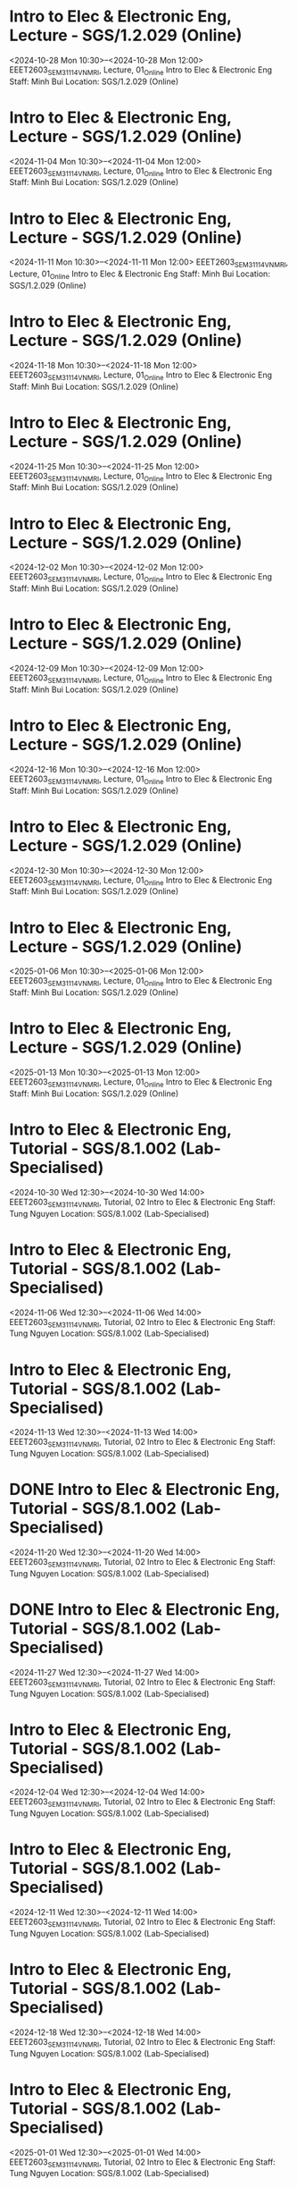 * Intro to Elec & Electronic Eng, Lecture - SGS/1.2.029 (Online)

  <2024-10-28 Mon 10:30>--<2024-10-28 Mon 12:00>
EEET2603_SEM3_1114_VNMRI, Lecture, 01_Online
Intro to Elec & Electronic Eng
Staff: Minh Bui
Location: SGS/1.2.029 (Online)

* Intro to Elec & Electronic Eng, Lecture - SGS/1.2.029 (Online)

  <2024-11-04 Mon 10:30>--<2024-11-04 Mon 12:00>
EEET2603_SEM3_1114_VNMRI, Lecture, 01_Online
Intro to Elec & Electronic Eng
Staff: Minh Bui
Location: SGS/1.2.029 (Online)

* Intro to Elec & Electronic Eng, Lecture - SGS/1.2.029 (Online)

  <2024-11-11 Mon 10:30>--<2024-11-11 Mon 12:00>
EEET2603_SEM3_1114_VNMRI, Lecture, 01_Online
Intro to Elec & Electronic Eng
Staff: Minh Bui
Location: SGS/1.2.029 (Online)

* Intro to Elec & Electronic Eng, Lecture - SGS/1.2.029 (Online)

  <2024-11-18 Mon 10:30>--<2024-11-18 Mon 12:00>
EEET2603_SEM3_1114_VNMRI, Lecture, 01_Online
Intro to Elec & Electronic Eng
Staff: Minh Bui
Location: SGS/1.2.029 (Online)

* Intro to Elec & Electronic Eng, Lecture - SGS/1.2.029 (Online)

  <2024-11-25 Mon 10:30>--<2024-11-25 Mon 12:00>
EEET2603_SEM3_1114_VNMRI, Lecture, 01_Online
Intro to Elec & Electronic Eng
Staff: Minh Bui
Location: SGS/1.2.029 (Online)

* Intro to Elec & Electronic Eng, Lecture - SGS/1.2.029 (Online)

  <2024-12-02 Mon 10:30>--<2024-12-02 Mon 12:00>
EEET2603_SEM3_1114_VNMRI, Lecture, 01_Online
Intro to Elec & Electronic Eng
Staff: Minh Bui
Location: SGS/1.2.029 (Online)

* Intro to Elec & Electronic Eng, Lecture - SGS/1.2.029 (Online)

  <2024-12-09 Mon 10:30>--<2024-12-09 Mon 12:00>
EEET2603_SEM3_1114_VNMRI, Lecture, 01_Online
Intro to Elec & Electronic Eng
Staff: Minh Bui
Location: SGS/1.2.029 (Online)

* Intro to Elec & Electronic Eng, Lecture - SGS/1.2.029 (Online)

  <2024-12-16 Mon 10:30>--<2024-12-16 Mon 12:00>
EEET2603_SEM3_1114_VNMRI, Lecture, 01_Online
Intro to Elec & Electronic Eng
Staff: Minh Bui
Location: SGS/1.2.029 (Online)

* Intro to Elec & Electronic Eng, Lecture - SGS/1.2.029 (Online)

  <2024-12-30 Mon 10:30>--<2024-12-30 Mon 12:00>
EEET2603_SEM3_1114_VNMRI, Lecture, 01_Online
Intro to Elec & Electronic Eng
Staff: Minh Bui
Location: SGS/1.2.029 (Online)

* Intro to Elec & Electronic Eng, Lecture - SGS/1.2.029 (Online)

  <2025-01-06 Mon 10:30>--<2025-01-06 Mon 12:00>
EEET2603_SEM3_1114_VNMRI, Lecture, 01_Online
Intro to Elec & Electronic Eng
Staff: Minh Bui
Location: SGS/1.2.029 (Online)

* Intro to Elec & Electronic Eng, Lecture - SGS/1.2.029 (Online)

  <2025-01-13 Mon 10:30>--<2025-01-13 Mon 12:00>
EEET2603_SEM3_1114_VNMRI, Lecture, 01_Online
Intro to Elec & Electronic Eng
Staff: Minh Bui
Location: SGS/1.2.029 (Online)

* Intro to Elec & Electronic Eng, Tutorial - SGS/8.1.002 (Lab-Specialised)

  <2024-10-30 Wed 12:30>--<2024-10-30 Wed 14:00>
EEET2603_SEM3_1114_VNMRI, Tutorial, 02
Intro to Elec & Electronic Eng
Staff: Tung Nguyen
Location: SGS/8.1.002 (Lab-Specialised)

* Intro to Elec & Electronic Eng, Tutorial - SGS/8.1.002 (Lab-Specialised)

  <2024-11-06 Wed 12:30>--<2024-11-06 Wed 14:00>
EEET2603_SEM3_1114_VNMRI, Tutorial, 02
Intro to Elec & Electronic Eng
Staff: Tung Nguyen
Location: SGS/8.1.002 (Lab-Specialised)

* Intro to Elec & Electronic Eng, Tutorial - SGS/8.1.002 (Lab-Specialised)

  <2024-11-13 Wed 12:30>--<2024-11-13 Wed 14:00>
EEET2603_SEM3_1114_VNMRI, Tutorial, 02
Intro to Elec & Electronic Eng
Staff: Tung Nguyen
Location: SGS/8.1.002 (Lab-Specialised)

* DONE Intro to Elec & Electronic Eng, Tutorial - SGS/8.1.002 (Lab-Specialised)
CLOSED: [2024-11-20 Wed 21:23]

  <2024-11-20 Wed 12:30>--<2024-11-20 Wed 14:00>
EEET2603_SEM3_1114_VNMRI, Tutorial, 02
Intro to Elec & Electronic Eng
Staff: Tung Nguyen
Location: SGS/8.1.002 (Lab-Specialised)

* DONE Intro to Elec & Electronic Eng, Tutorial - SGS/8.1.002 (Lab-Specialised)
CLOSED: [2024-11-27 Wed 17:27]

  <2024-11-27 Wed 12:30>--<2024-11-27 Wed 14:00>
EEET2603_SEM3_1114_VNMRI, Tutorial, 02
Intro to Elec & Electronic Eng
Staff: Tung Nguyen
Location: SGS/8.1.002 (Lab-Specialised)

* Intro to Elec & Electronic Eng, Tutorial - SGS/8.1.002 (Lab-Specialised)

  <2024-12-04 Wed 12:30>--<2024-12-04 Wed 14:00>
EEET2603_SEM3_1114_VNMRI, Tutorial, 02
Intro to Elec & Electronic Eng
Staff: Tung Nguyen
Location: SGS/8.1.002 (Lab-Specialised)

* Intro to Elec & Electronic Eng, Tutorial - SGS/8.1.002 (Lab-Specialised)

  <2024-12-11 Wed 12:30>--<2024-12-11 Wed 14:00>
EEET2603_SEM3_1114_VNMRI, Tutorial, 02
Intro to Elec & Electronic Eng
Staff: Tung Nguyen
Location: SGS/8.1.002 (Lab-Specialised)

* Intro to Elec & Electronic Eng, Tutorial - SGS/8.1.002 (Lab-Specialised)

  <2024-12-18 Wed 12:30>--<2024-12-18 Wed 14:00>
EEET2603_SEM3_1114_VNMRI, Tutorial, 02
Intro to Elec & Electronic Eng
Staff: Tung Nguyen
Location: SGS/8.1.002 (Lab-Specialised)

* Intro to Elec & Electronic Eng, Tutorial - SGS/8.1.002 (Lab-Specialised)

  <2025-01-01 Wed 12:30>--<2025-01-01 Wed 14:00>
EEET2603_SEM3_1114_VNMRI, Tutorial, 02
Intro to Elec & Electronic Eng
Staff: Tung Nguyen
Location: SGS/8.1.002 (Lab-Specialised)

* Intro to Elec & Electronic Eng, Tutorial - SGS/8.1.002 (Lab-Specialised)

  <2025-01-08 Wed 12:30>--<2025-01-08 Wed 14:00>
EEET2603_SEM3_1114_VNMRI, Tutorial, 02
Intro to Elec & Electronic Eng
Staff: Tung Nguyen
Location: SGS/8.1.002 (Lab-Specialised)

* Intro to Elec & Electronic Eng, Tutorial - SGS/8.1.002 (Lab-Specialised)

  <2025-01-15 Wed 12:30>--<2025-01-15 Wed 14:00>
EEET2603_SEM3_1114_VNMRI, Tutorial, 02
Intro to Elec & Electronic Eng
Staff: Tung Nguyen
Location: SGS/8.1.002 (Lab-Specialised)

* Dig Sys Design 1, Lecture - -

  <2024-08-19 Mon 10:30>--<2024-08-19 Mon 12:00>
EEET2604_SEM2_1115_VNMRI, Lecture, 01_Online
Dig Sys Design 1
Staff: Hung Pham (Hung Pham Viet)
Location: -

* Dig Sys Design 1, Lecture - -

  <2024-08-26 Mon 10:30>--<2024-08-26 Mon 12:00>
EEET2604_SEM2_1115_VNMRI, Lecture, 01_Online
Dig Sys Design 1
Staff: Hung Pham (Hung Pham Viet)
Location: -

* Dig Sys Design 1, Lecture - -

  <2024-09-02 Mon 10:30>--<2024-09-02 Mon 12:00>
EEET2604_SEM2_1115_VNMRI, Lecture, 01_Online
Dig Sys Design 1
Staff: Hung Pham (Hung Pham Viet)
Location: -

* Dig Sys Design 1, Lecture - -

  <2024-09-09 Mon 10:30>--<2024-09-09 Mon 12:00>
EEET2604_SEM2_1115_VNMRI, Lecture, 01_Online
Dig Sys Design 1
Staff: Hung Pham (Hung Pham Viet)
Location: -

* Dig Sys Design 1, Lecture - -

  <2024-09-16 Mon 10:30>--<2024-09-16 Mon 12:00>
EEET2604_SEM2_1115_VNMRI, Lecture, 01_Online
Dig Sys Design 1
Staff: Hung Pham (Hung Pham Viet)
Location: -

* Dig Sys Design 1, Tutorial - SGS/8.1.002 (Lab-Specialised)

  <2024-08-21 Wed 16:30>--<2024-08-21 Wed 18:00>
EEET2604_SEM2_1115_VNMRI, Tutorial, 02
Dig Sys Design 1
Staff: Hung Pham (Hung Pham Viet)
Location: SGS/8.1.002 (Lab-Specialised)

* Dig Sys Design 1, Tutorial - SGS/8.1.002 (Lab-Specialised)

  <2024-08-28 Wed 16:30>--<2024-08-28 Wed 18:00>
EEET2604_SEM2_1115_VNMRI, Tutorial, 02
Dig Sys Design 1
Staff: Hung Pham (Hung Pham Viet)
Location: SGS/8.1.002 (Lab-Specialised)

* Dig Sys Design 1, Tutorial - SGS/8.1.002 (Lab-Specialised)

  <2024-09-04 Wed 16:30>--<2024-09-04 Wed 18:00>
EEET2604_SEM2_1115_VNMRI, Tutorial, 02
Dig Sys Design 1
Staff: Hung Pham (Hung Pham Viet)
Location: SGS/8.1.002 (Lab-Specialised)

* Dig Sys Design 1, Tutorial - SGS/8.1.002 (Lab-Specialised)

  <2024-09-11 Wed 16:30>--<2024-09-11 Wed 18:00>
EEET2604_SEM2_1115_VNMRI, Tutorial, 02
Dig Sys Design 1
Staff: Hung Pham (Hung Pham Viet)
Location: SGS/8.1.002 (Lab-Specialised)

* Dig Sys Design 1, Tutorial - SGS/8.1.002 (Lab-Specialised)

  <2024-09-18 Wed 16:30>--<2024-09-18 Wed 18:00>
EEET2604_SEM2_1115_VNMRI, Tutorial, 02
Dig Sys Design 1
Staff: Hung Pham (Hung Pham Viet)
Location: SGS/8.1.002 (Lab-Specialised)

* Mechanical Design, Lecture - SGS/2.4.044 (Lab-Windows)

  <2024-08-20 Tue 12:30>--<2024-08-20 Tue 14:00>
MIET2510_SEM2_1282_VNMRI, Lecture, 01
Mechanical Design
Staff: Byron Mason
Location: SGS/2.4.044 (Lab-Windows)

* Mechanical Design, Lecture - SGS/2.4.044 (Lab-Windows)

  <2024-08-27 Tue 12:30>--<2024-08-27 Tue 14:00>
MIET2510_SEM2_1282_VNMRI, Lecture, 01
Mechanical Design
Staff: Byron Mason
Location: SGS/2.4.044 (Lab-Windows)

* Mechanical Design, Lecture - SGS/2.4.044 (Lab-Windows)

  <2024-09-03 Tue 12:30>--<2024-09-03 Tue 14:00>
MIET2510_SEM2_1282_VNMRI, Lecture, 01
Mechanical Design
Staff: Byron Mason
Location: SGS/2.4.044 (Lab-Windows)

* Mechanical Design, Lecture - SGS/2.4.044 (Lab-Windows)

  <2024-09-10 Tue 12:30>--<2024-09-10 Tue 14:00>
MIET2510_SEM2_1282_VNMRI, Lecture, 01
Mechanical Design
Staff: Byron Mason
Location: SGS/2.4.044 (Lab-Windows)

* Mechanical Design, Lecture - SGS/2.4.044 (Lab-Windows)

  <2024-09-17 Tue 12:30>--<2024-09-17 Tue 14:00>
MIET2510_SEM2_1282_VNMRI, Lecture, 01
Mechanical Design
Staff: Byron Mason
Location: SGS/2.4.044 (Lab-Windows)

* Mechanical Design, Tutorial - SGS/2.4.044 (Lab-Windows)

  <2024-08-09 Fri 16:30>--<2024-08-09 Fri 18:00>
MIET2510_SEM2_1282_VNMRI, Tutorial, 01
Mechanical Design
Staff: Byron Mason
Location: SGS/2.4.044 (Lab-Windows)

* Mechanical Design, Tutorial - SGS/2.4.044 (Lab-Windows)

  <2024-08-23 Fri 16:30>--<2024-08-23 Fri 18:00>
MIET2510_SEM2_1282_VNMRI, Tutorial, 01
Mechanical Design
Staff: Byron Mason
Location: SGS/2.4.044 (Lab-Windows)

* Mechanical Design, Tutorial - SGS/2.4.044 (Lab-Windows)

  <2024-08-30 Fri 16:30>--<2024-08-30 Fri 18:00>
MIET2510_SEM2_1282_VNMRI, Tutorial, 01
Mechanical Design
Staff: Byron Mason
Location: SGS/2.4.044 (Lab-Windows)

* Mechanical Design, Tutorial - SGS/2.4.044 (Lab-Windows)

  <2024-09-06 Fri 16:30>--<2024-09-06 Fri 18:00>
MIET2510_SEM2_1282_VNMRI, Tutorial, 01
Mechanical Design
Staff: Byron Mason
Location: SGS/2.4.044 (Lab-Windows)

* Mechanical Design, Tutorial - SGS/2.4.044 (Lab-Windows)

  <2024-09-13 Fri 16:30>--<2024-09-13 Fri 18:00>
MIET2510_SEM2_1282_VNMRI, Tutorial, 01
Mechanical Design
Staff: Byron Mason
Location: SGS/2.4.044 (Lab-Windows)

* Mechanical Design, Tutorial - SGS/2.4.044 (Lab-Windows)

  <2024-09-20 Fri 16:30>--<2024-09-20 Fri 18:00>
MIET2510_SEM2_1282_VNMRI, Tutorial, 01
Mechanical Design
Staff: Byron Mason
Location: SGS/2.4.044 (Lab-Windows)

* Creative Engineering CAD, Lecture - SGS/2.4.024 (Online)

  <2024-10-28 Mon 08:30>--<2024-10-28 Mon 10:00>
OENG1205_SEM3_1297_VNMRI, Lecture, 01_Online
Creative Engineering CAD
Staff: Jaronie Mohd Jani
Location: SGS/2.4.024 (Online)

* Creative Engineering CAD, Lecture - SGS/2.4.024 (Online)

  <2024-11-04 Mon 08:30>--<2024-11-04 Mon 10:00>
OENG1205_SEM3_1297_VNMRI, Lecture, 01_Online
Creative Engineering CAD
Staff: Jaronie Mohd Jani
Location: SGS/2.4.024 (Online)

* Creative Engineering CAD, Lecture - SGS/2.4.024 (Online)

  <2024-11-11 Mon 08:30>--<2024-11-11 Mon 10:00>
OENG1205_SEM3_1297_VNMRI, Lecture, 01_Online
Creative Engineering CAD
Staff: Jaronie Mohd Jani
Location: SGS/2.4.024 (Online)

* Creative Engineering CAD, Lecture - SGS/2.4.024 (Online)

  <2024-11-18 Mon 08:30>--<2024-11-18 Mon 10:00>
OENG1205_SEM3_1297_VNMRI, Lecture, 01_Online
Creative Engineering CAD
Staff: Jaronie Mohd Jani
Location: SGS/2.4.024 (Online)

* Creative Engineering CAD, Lecture - SGS/2.4.024 (Online)

  <2024-11-25 Mon 08:30>--<2024-11-25 Mon 10:00>
OENG1205_SEM3_1297_VNMRI, Lecture, 01_Online
Creative Engineering CAD
Staff: Jaronie Mohd Jani
Location: SGS/2.4.024 (Online)

* Creative Engineering CAD, Lecture - SGS/2.4.024 (Online)

  <2024-12-02 Mon 08:30>--<2024-12-02 Mon 10:00>
OENG1205_SEM3_1297_VNMRI, Lecture, 01_Online
Creative Engineering CAD
Staff: Jaronie Mohd Jani
Location: SGS/2.4.024 (Online)

* Creative Engineering CAD, Lecture - SGS/2.4.024 (Online)

  <2024-12-09 Mon 08:30>--<2024-12-09 Mon 10:00>
OENG1205_SEM3_1297_VNMRI, Lecture, 01_Online
Creative Engineering CAD
Staff: Jaronie Mohd Jani
Location: SGS/2.4.024 (Online)

* Creative Engineering CAD, Lecture - SGS/2.4.024 (Online)

  <2024-12-16 Mon 08:30>--<2024-12-16 Mon 10:00>
OENG1205_SEM3_1297_VNMRI, Lecture, 01_Online
Creative Engineering CAD
Staff: Jaronie Mohd Jani
Location: SGS/2.4.024 (Online)

* Creative Engineering CAD, Lecture - SGS/2.4.024 (Online)

  <2024-12-30 Mon 08:30>--<2024-12-30 Mon 10:00>
OENG1205_SEM3_1297_VNMRI, Lecture, 01_Online
Creative Engineering CAD
Staff: Jaronie Mohd Jani
Location: SGS/2.4.024 (Online)

* Creative Engineering CAD, Lecture - SGS/2.4.024 (Online)

  <2025-01-06 Mon 08:30>--<2025-01-06 Mon 10:00>
OENG1205_SEM3_1297_VNMRI, Lecture, 01_Online
Creative Engineering CAD
Staff: Jaronie Mohd Jani
Location: SGS/2.4.024 (Online)

* Creative Engineering CAD, Lecture - SGS/2.4.024 (Online)

  <2025-01-13 Mon 08:30>--<2025-01-13 Mon 10:00>
OENG1205_SEM3_1297_VNMRI, Lecture, 01_Online
Creative Engineering CAD
Staff: Jaronie Mohd Jani
Location: SGS/2.4.024 (Online)

* Creative Engineering CAD, Tutorial - SGS/2.4.002 (Lab-Windows)

  <2024-10-31 Thu 10:30>--<2024-10-31 Thu 12:00>
OENG1205_SEM3_1297_VNMRI, Tutorial, 03
Creative Engineering CAD
Staff: Le Van
Location: SGS/2.4.002 (Lab-Windows)

* Creative Engineering CAD, Tutorial - SGS/2.4.002 (Lab-Windows)

  <2024-11-07 Thu 10:30>--<2024-11-07 Thu 12:00>
OENG1205_SEM3_1297_VNMRI, Tutorial, 03
Creative Engineering CAD
Staff: Le Van
Location: SGS/2.4.002 (Lab-Windows)

* Creative Engineering CAD, Tutorial - SGS/2.4.002 (Lab-Windows)

  <2024-11-14 Thu 10:30>--<2024-11-14 Thu 12:00>
OENG1205_SEM3_1297_VNMRI, Tutorial, 03
Creative Engineering CAD
Staff: Le Van
Location: SGS/2.4.002 (Lab-Windows)

* Creative Engineering CAD, Tutorial - SGS/2.4.002 (Lab-Windows)

  <2024-11-21 Thu 10:30>--<2024-11-21 Thu 12:00>
OENG1205_SEM3_1297_VNMRI, Tutorial, 03
Creative Engineering CAD
Staff: Le Van
Location: SGS/2.4.002 (Lab-Windows)

* DONE Creative Engineering CAD, Tutorial - SGS/2.4.002 (Lab-Windows)
CLOSED: [2024-11-28 Thu 11:42]

  <2024-11-28 Thu 10:30>--<2024-11-28 Thu 12:00>
OENG1205_SEM3_1297_VNMRI, Tutorial, 03
Creative Engineering CAD
Staff: Le Van
Location: SGS/2.4.002 (Lab-Windows)

* Creative Engineering CAD, Tutorial - SGS/2.4.002 (Lab-Windows)

  <2024-12-05 Thu 10:30>--<2024-12-05 Thu 12:00>
OENG1205_SEM3_1297_VNMRI, Tutorial, 03
Creative Engineering CAD
Staff: Le Van
Location: SGS/2.4.002 (Lab-Windows)

* Creative Engineering CAD, Tutorial - SGS/2.4.002 (Lab-Windows)

  <2024-12-12 Thu 10:30>--<2024-12-12 Thu 12:00>
OENG1205_SEM3_1297_VNMRI, Tutorial, 03
Creative Engineering CAD
Staff: Le Van
Location: SGS/2.4.002 (Lab-Windows)

* Creative Engineering CAD, Tutorial - SGS/2.4.002 (Lab-Windows)

  <2024-12-19 Thu 10:30>--<2024-12-19 Thu 12:00>
OENG1205_SEM3_1297_VNMRI, Tutorial, 03
Creative Engineering CAD
Staff: Le Van
Location: SGS/2.4.002 (Lab-Windows)

* Creative Engineering CAD, Tutorial - SGS/2.4.002 (Lab-Windows)

  <2025-01-02 Thu 10:30>--<2025-01-02 Thu 12:00>
OENG1205_SEM3_1297_VNMRI, Tutorial, 03
Creative Engineering CAD
Staff: Le Van
Location: SGS/2.4.002 (Lab-Windows)

* Creative Engineering CAD, Tutorial - SGS/2.4.002 (Lab-Windows)

  <2025-01-09 Thu 10:30>--<2025-01-09 Thu 12:00>
OENG1205_SEM3_1297_VNMRI, Tutorial, 03
Creative Engineering CAD
Staff: Le Van
Location: SGS/2.4.002 (Lab-Windows)

* Creative Engineering CAD, Tutorial - SGS/2.4.002 (Lab-Windows)

  <2025-01-16 Thu 10:30>--<2025-01-16 Thu 12:00>
OENG1205_SEM3_1297_VNMRI, Tutorial, 03
Creative Engineering CAD
Staff: Le Van
Location: SGS/2.4.002 (Lab-Windows)

